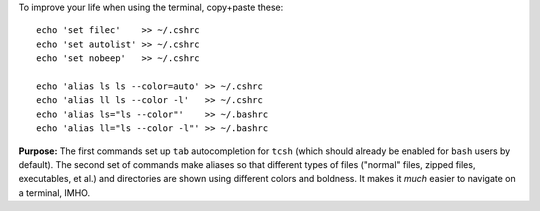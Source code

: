 
To improve your life when using the terminal, copy+paste these::

  echo 'set filec'    >> ~/.cshrc
  echo 'set autolist' >> ~/.cshrc
  echo 'set nobeep'   >> ~/.cshrc
  
  echo 'alias ls ls --color=auto' >> ~/.cshrc
  echo 'alias ll ls --color -l'   >> ~/.cshrc
  echo 'alias ls="ls --color"'    >> ~/.bashrc
  echo 'alias ll="ls --color -l"' >> ~/.bashrc

**Purpose:** The first commands set up ``tab`` autocompletion for
``tcsh`` (which should already be enabled for ``bash`` users by
default). The second set of commands make aliases so that different
types of files ("normal" files, zipped files, executables, et al.)
and directories are shown using different colors and boldness.  It
makes it *much* easier to navigate on a terminal, IMHO.
